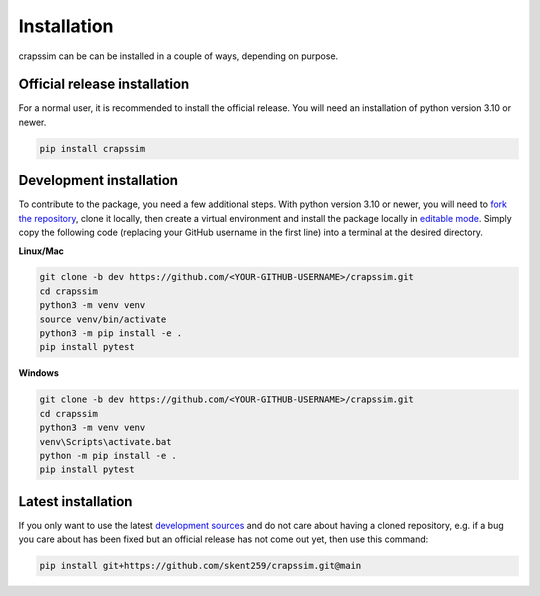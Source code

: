 Installation
============

crapssim can be can be installed in a couple of ways, depending on purpose.

Official release installation
-----------------------------
For a normal user, it is recommended to install the official release. You will 
need an installation of python version 3.10 or newer.  

.. code-block:: console

    pip install crapssim


Development installation
------------------------
To contribute to the package, you need a few additional steps.  With python 
version 3.10 or newer, you will need to `fork the repository`_,  clone it 
locally, then create a virtual environment and install the package locally in 
`editable mode`_.  Simply copy the following code (replacing your GitHub 
username in the first line) into a terminal at the desired directory.  

**Linux/Mac**

.. code-block:: console

    git clone -b dev https://github.com/<YOUR-GITHUB-USERNAME>/crapssim.git
    cd crapssim
    python3 -m venv venv
    source venv/bin/activate
    python3 -m pip install -e .
    pip install pytest

**Windows**

.. code-block:: console

    git clone -b dev https://github.com/<YOUR-GITHUB-USERNAME>/crapssim.git
    cd crapssim
    python3 -m venv venv
    venv\Scripts\activate.bat
    python -m pip install -e .
    pip install pytest

Latest installation
-------------------

If you only want to use the latest `development sources`_  and do not care 
about having a cloned repository, e.g. if a bug you care about has been 
fixed but an official release has not come out yet, then use this command:

.. code-block:: console

    pip install git+https://github.com/skent259/crapssim.git@main

.. _fork the repository: https://docs.github.com/en/get-started/quickstart/fork-a-repo
.. _editable mode: https://realpython.com/what-is-pip/#installing-packages-in-editable-mode-to-ease-development
.. _development sources: https://github.com/skent259/crapssim/tree/dev
